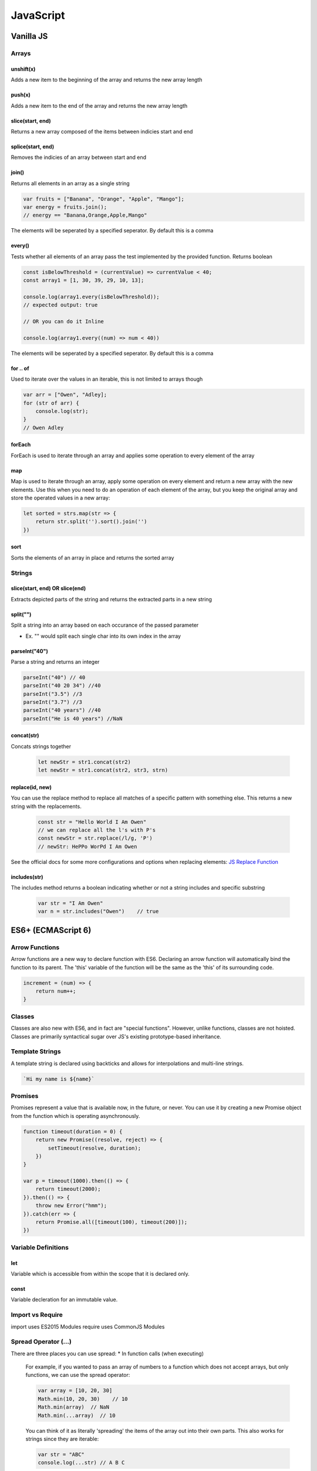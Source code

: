********************************
JavaScript
********************************

Vanilla JS
==================
Arrays
------------------
unshift(x)
^^^^^^^^^^^^^^^^^^^^^^^
Adds a new item to the beginning of the array and returns the new array length

push(x)
^^^^^^^^^^^^^^^^^^^^^^^
Adds a new item to the end of the array and returns the new array length

slice(start, end)
^^^^^^^^^^^^^^^^^^^^^^^^
Returns a new array composed of the items between indicies start and end

splice(start, end)
^^^^^^^^^^^^^^^^^^^^^^^
Removes the indicies of an array between start and end

join()
^^^^^^^^^^^^^^^^^^^^^^^
Returns all elements in an array as a single string

.. code-block:: javascript
    
    var fruits = ["Banana", "Orange", "Apple", "Mango"];
    var energy = fruits.join();
    // energy == "Banana,Orange,Apple,Mango"

The elements will be seperated by a specified seperator. By default this is a comma

every()
^^^^^^^^^^^^^^^^^^^^^^^
Tests whether all elements of an array pass the test implemented by the provided function. Returns boolean

.. code-block:: javascript
    
    const isBelowThreshold = (currentValue) => currentValue < 40;
    const array1 = [1, 30, 39, 29, 10, 13];

    console.log(array1.every(isBelowThreshold));
    // expected output: true

    // OR you can do it Inline

    console.log(array1.every((num) => num < 40))

The elements will be seperated by a specified seperator. By default this is a comma

for .. of
^^^^^^^^^^^^^^^^^^^^^^^
Used to iterate over the values in an iterable, this is not limited to arrays though

.. code-block:: javascript

    var arr = ["Owen", "Adley];
    for (str of arr) {
        console.log(str);
    }
    // Owen Adley

forEach
^^^^^^^^^^^^^^
ForEach is used to iterate through an array and applies some operation to every element of the array

map
^^^^^^^^^^^^^
Map is used to iterate through an array, apply some operation on every element and return a new array with the new elements.
Use this when you need to do an operation of each element of the array, but you keep the original array and store the operated values in a new array:

.. code-block:: javascript

    let sorted = strs.map(str => {
        return str.split('').sort().join('')
    })

sort
^^^^^^^^^^^^^^
Sorts the elements of an array in place and returns the sorted array


Strings
------------------

slice(start, end) OR slice(end)
^^^^^^^^^^^^^^^^^^^^^^^
Extracts depicted parts of the string and returns the extracted parts in a new string


split("")
^^^^^^^^^^^^^^^^^^^^^^^
Split a string into an array based on each occurance of the passed parameter

* Ex. "" would split each single char into its own index in the array

parseInt("40")
^^^^^^^^^^^^^^^^^^^^^^^
Parse a string and returns an integer

.. code-block:: javascript
    
    parseInt("40") // 40
    parseInt("40 20 34") //40
    parseInt("3.5") //3
    parseInt("3.7") //3
    parseInt("40 years") //40
    parseInt("He is 40 years") //NaN

concat(str)
^^^^^^^^^^^^^^^^^^^^^^^
Concats strings together

    .. code-block:: javascript
        
        let newStr = str1.concat(str2)
        let newStr = str1.concat(str2, str3, strn)


replace(id, new)
^^^^^^^^^^^^^^^^^^^
You can use the replace method to replace all matches of a specific pattern with something else. This returns a new string with the replacements.

    .. code-block:: javascript

        const str = "Hello World I Am Owen"
        // we can replace all the l's with P's
        const newStr = str.replace(/l/g, 'P')
        // newStr: HePPo WorPd I Am Owen

See the official docs for some more configurations and options when replacing elements:
`JS Replace Function <https://developer.mozilla.org/en-US/docs/Web/JavaScript/Reference/Global_Objects/String/replace>`_

includes(str)
^^^^^^^^^^^^^^^
The includes method returns a boolean indicating whether or not a string includes and specific substring

    .. code-block:: javascript

        var str = "I Am Owen"
        var n = str.includes("Owen")    // true

ES6+ (ECMAScript 6)
======================
Arrow Functions
-------------------------
Arrow functions are a new way to declare function with ES6. Declaring an arrow function will automatically bind the function to its parent.
The 'this' variable of the function will be the same as the 'this' of its surrounding code.

.. code-block:: javascript

    increment = (num) => {
        return num++;
    }

Classes
-------------------------
Classes are also new with ES6, and in fact are "special functions". However, unlike functions, classes are not hoisted.
Classes are primarily syntactical sugar over JS's existing prototype-based inheritance.

Template Strings
-----------------
A template string is declared using backticks and allows for interpolations and multi-line strings.

.. code-block:: javascript:

    `Hi my name is ${name}`
    
Promises
-------------------------
Promises represent a value that is available now, in the future, or never. You can use it by creating a new Promise object from the function which is operating asynchronously.

.. code-block:: javascript

    function timeout(duration = 0) {
        return new Promise((resolve, reject) => {
            setTimeout(resolve, duration);
        })
    }

    var p = timeout(1000).then(() => {
        return timeout(2000);
    }).then(() => {
        throw new Error("hmm");
    }).catch(err => {
        return Promise.all([timeout(100), timeout(200)]);
    })


Variable Definitions
-------------------------
let
^^^^^^^^^^^^^^^^^^^^^^^
Variable which is accessible from within the scope that it is declared only.

const
^^^^^^^^^^^^^^^^^^^^^^^
Variable decleration for an immutable value.


Import vs Require
-------------------------
import uses ES2015 Modules
require uses CommonJS Modules

Spread Operator (...)
------------------------
There are three places you can use spread:
* In function calls (when executing)

    For example, if you wanted to pass an array of numbers to a function which does not accept
    arrays, but only functions, we can use the spread operator:

    .. code-block:: javascript

        var array = [10, 20, 30]
        Math.min(10, 20, 30)    // 10
        Math.min(array)  // NaN
        Math.min(...array)  // 10

    You can think of it as literally 'spreading' the items of the array out into their own parts.
    This also works for strings since they are iterable:

    .. code-block:: javascript

        var str = "ABC"
        console.log(...str) // A B C

    In this case, we split the chars of the string into their own parts, and they are seperated by a space

* In an array literal (when you're making a new array)

    Probably the most common use case for the spread operator is for array literals.
    We can use it to take data from an array and create new arrays:

    .. code-block:: javascript

        const parents = ["Rob", "Sheryl"]
        const kids = ["Katelyn", "Owen"]

        const fullFam = [...parents, ...kids]   // ["Rob", "Sheryl", "Katelyn", "Owen"]

    It can also be used to copy an array.
    Since arrays are reference based, if we assign an array to a new variable and change that new varaible, the original array will also change.
    We can get around this by creating a copy using the object spread notation

    .. code-block:: javascript

    const original = ['hello', 'world'];
    const new = original
    new.push('again')
    // new and original now both contain the word 'again'
    const newtwo = [...original]
    newtwo.push('again')
    // now only newtwo contains the word 'again'


* In object literal (when you're making an object)

    The same as array literals, but using object notation rather than array notation ({} vs []).
    Example:

    .. code-block:: javascript

        const lion = {hasTail: true, legs: 4}
        const eagle = {canFly: true}

        const hybrid = {name: "Gryphon", ...lion, ...eagle}
        // hybrid = {canFly: true, hasTail: true, legs: 4, name: "Gryphon"}

A good example of the spread notation with regards to React is how you update the state.
For example, if we have an array of TODO objects in state, we dont want to mutate the state by using
push() or unshift(). We should make a copy of the TODO state, add the new TODO, then update the state
with the new TODO list.

    .. code-block:: JavaScript

        const todo = [{name: "Owen", completed: false, task:"Something"]

        function addToDo(newToDo) {
            return [...todo, {...newToDo, completed: false}]
        }



Types and Operators
======================
Dynamic Typing
-------------------------
You don't tell the JS engine what type of data a variable holds, it figures it out while your code is running. Unlike Java where you would declare type (ex. bool isTrue = false)

Primitive Types
-------------------------
A type of data that represents a single value. Not an object. There are six types in JS.

Undefined
^^^^^^^^^^^^^^^^^^^^^^^
undefined represents a lack of existence and is what the JS engine sets variables to intially. Do not set variables to undefined.

Null
^^^^^^^^^^^^^^^^^^^^^^^
null represents lack of existence but is not set by the JS engine. Set variables to null if you want them to equal nothing.

Boolean
^^^^^^^^^^^^^^^^^^^^^^^
true or false

Number
^^^^^^^^^^^^^^^^^^^^^^^
Floating point number (there's always some decimals). Unlike other programming languages, there is only one 'number' type.

String
^^^^^^^^^^^^^^^^^^^^^^^
A sequence of characters (both " and ' can be used)

Symbol - ES6+
^^^^^^^^^^^^^^^^^^^^^^^

Operators
-------------------------
A special function that is syntactically (written) differently. Generally operators take two parameters and return one result.

`Precedence & Assciatvity <https://developer.mozilla.org/en-US/docs/Web/JavaScript/Reference/Operators/Operator_Precedence>`_

Operator Precedence
^^^^^^^^^^^^^^^^^^^^^^^
Which operator function gets called first (when there is more than one on the same line of code).
Functions are called in order of precedence (Higher precedence first).

Operator Associatvity
^^^^^^^^^^^^^^^^^^^^^^^
Which order operator function get called in: Left-to-Right or Right-to-Left.
When functions have the same precedence

Coercion
-------------------------
Converting a value from one type to another. This happens quite often in JS because it is dynamically typed.
Coercion will take place when using comparison operators. To avoid coercion, we can use strict equality and inequality.

.. code-block:: javascript

    3 == "3" //true
    3 === "3" //false - strict equality compares the object type

`Equality & Sameness table <https://developer.mozilla.org/en-US/docs/Web/JavaScript/Equality_comparisons_and_sameness>`_


Execution Contexts and Lexical Environments
=============================================
Syntax Parser
-------------------------
A program that reads your code and determines what it does and if its grammar (or syntax) is valid.
Your code isn't magic. Someone else wrote a program to translate it for the computer (compiler).

Lexical Environment
-------------------------
Where something wits physically in the code your write.
'Lexical' means 'having to do with words or grammar'. A lexical environment exits in programming languages in which where you write something is important.

Execution Context
-------------------------
A wrapper to help manage the code that is running.
There are lots of lexical environments. Which one is currently running is managed via execution contexts. It can contain things beyond what you've written in your code.

.. image:: img/jsexecutionenvironment.png
  :width: 400
  :alt: Execution Context

Creation & Hoisting
^^^^^^^^^^^^^^^^^^^^^^^
Execution Context is created in two phases:

1. Creation Phase
    * Global Object
    * 'this'
    * Outer Environment
    * Setup Memory Space for Variables (undefined) and Functions - "**Hoisting**"

        * A function and all its code is stored in memory
        * A variable is stored in memory, however the value is unknown and will be set to undefined

Single Threaded & Synchronous
------------------------------
Single Threaded:
   * One command at a time.
   * Under the hood of the browser, maybe not...

Synchronous:
    * One (line of code) at a time. And in order.

Asynchronous
-------------------------
More than one at a time. Some code intializes other code to run at the same time. Javascript is synchronous, so we need special implementation to handle this.
An event queue is created that stores notification of events that are happening. For example, Click. We can have an event listener to react to these accordingly.
This event queue gets looked at once the execution stack is empty, and then creates the execution context to react to the item in the event queue (ex. handleClick()).

Invocation
------------------------------
Running a function. In JS, by using parenthesis ()

Object
-------------------------
A collection of name value pairs (The simplest definition when talking about Javascript).

.. code-block:: javascript
    
    Address: {
        Street: 'Main',
        Number: 100,
        Apartment: {
            Floor: 3,
            Number: 301
        }
    }

Variable Environment
-------------------------
Where the variables live and how they relate to each other in memory.
Variables declared within a function live within the execution context of that function.

The Scope Chain
-------------------------
Each execution context has a reference to an Outer Environment. This outer environment is a reference to the Global Execution Context.
This means that a function can reference a variable if it is declared in the Global Execution Context, and not in its own execution context.

.. image:: img/jsscopechain.png
  :width: 400
  :alt: Scope Chain

However, if we have a function that is nested inside of another function, the outer reference then becomes the parent function of which it sits inside.

Scope
-------------------------
Where a varibale is available in your code. And, if it's truly the same variable, or a new copy.


Objects & Functions
=============================================
Function Expression
------------------------
A function expression is when you use the *function* keyword to define a function inside an expression.
• The function can then be passed around like a variable and invoked at any time (commonly used for callbacks).
• Unlike function declerations, function expressions are not hoisted.
• You can declare a function expression as an anonymous function or a named function.

Anonymous function expressions are sometimes referred to as **Inline Functions**.
However, there is no consensus or official JS documentation referring to *Inline Functions*, but if you hear the term, they are referring to an anonymous function expression.

Here is an example of an anonymous function expression (or an Inline Function as some would like to say):

.. code-block:: javascript

    let funExpression = function(name) {
        return 'Hello ' + name; 
    }

Here is an example of an named function expression:

.. code-block:: javascript

    let funExpression = function namedFunction(name) {
        return 'Hello ' + name;
    }

One of the benefits of using named function expressions is that if there is an error, the stack trace will contain the name of the function making it easier to find the origin.

for .. in
^^^^^^^^^^^^^^^^^^^^^^^
Used to iterate over the properties of an object.

.. code-block:: javascript
    let cars = {
        make: 'Honda',
        model: 'Civic',
        year: '2003'
    }

    for (key in cars) {
        console.log(key)
    }

    //make, model, year

Namespace
-------------------------
A container for variables and functions. Typically to keep variables and function with the same name seperate.
javascript does not have namespace, but we can fake it.

First Class Functions
-------------------------
Everything you can do with other types you can do with functions. Assign them to variables, pass the around, create them on the fly.

Expression
-------------------------
A unit of code that results in a value. It doesnt have to save a variable.

Passing by value vs. reference
--------------------------------
By value
^^^^^^^^^^
When a variable is passed by value, it creates a new space in memory for the variable.

.. code-block:: javascript
    
    var a = 3;
    var b;

    b = a;
    a = 2; 

    console.log(a); // 2
    console.log(b); // 3

By reference
^^^^^^^^^^^^^^
When a variable is passed by reference, the reference points to the same location in memory.


.. code-block:: javascript
    
    var c = { greeting: 'hi' };
    var d;

    d = c;
    c.greeting = 'hello';

    console.log(c); // { greeting: 'hello'}
    console.log(d); // { greeting: 'hello'}


Mutate
--------------------------------
To change something. "Immutable" means it can't be changed

Arguments
--------------------------------
The paramaters you pass to a function.
Javascript gives you a keyword of the same name which contains them all (arguments).

.. code-block:: javascript
    
    function a(fname, lname) {
        if (arguments.length === 0) {
            // nothing was passed to the function
        }
    }

Whitespace
--------------------------------
Invisible characters that create literal 'space' in your written code. -> Comments

Immediately Invoked Function Expressions (IIFE)s
---------------------------------------------------
Using a function expression, you can immediately invoke the function at runtime, at the point in the code where the function is defined.

.. code-block:: javascript
    
    var greeting = function(name) {
        console.log('Hello' + name);
    }(name);

    // OR

    (function(name) {
        var greeting = 'Hello';
        console.log(greeting + ' ' + name);
    }(firstname));

Closures
---------------------------------------------------
Any time a function is called it gets its own execution context, and any functions created inside of it will point to that execution contexts variables that were created.
Closure gives you access to an outer function’s scope from an inner function. In JavaScript, closures are created every time a function is created, at function creation time.

Callback Function
---------------------------------------------------
A function you give to another function, to be run when the other function is finished.
So the function you call, 'calls back' by calling the function you gave it when it finishes

call(), apply() and bind()
---------------------------------------------------
Used to indicate the 'this' context for a function.

.. code-block:: javascript
    
    var person = {
        fname: "Owen"
        getFirstName: function() {
            return fname;
        }
    }

    var logName = function(lname) {
        console.log(this.getFirstName() + ' ' + lname);
    }

    logName.call(person, "Owen");   // will point the 'this' variable to the person object.
    logName.apply(person, ["Owen"]);    // Same as above, except apply() takes an array of arguments 
    
    var logPersonName = logName.bind(person);   // bind will assign the 'this' variable but will not call the function until you invoke it yourself
    logPersonName("Owen");

    var person2 = {
        fname: "Owen"
    }

    // function borrowing
    // Since the objects have similar property names, we can 'borrow' the function declared in person to use for the person 2 object
    person.getFirstName.apply(person2);


Function Currying
---------------------------------------------------
Creating a copy of a function but with some preset parameters. Very useful in mathematical situations.

.. code-block:: javascript

    // function currying

    function multiply(a, b) {
        return a*b
    }
    var multipleByTwo = multiply.bind(this, 2); // this will permanetely set 'b' to 2 - default paramater
    console.log(multiplyByTwo(4));


Object-Oriented Javascript and Prototypal Inheritance
=======================================================
Inheritance
-------------------------
One object gets access to the properties and methods of another object.

Reflection
-------------------------
An object can look at itself, listing and changing its properties and methods.


Building Objects
=======================================================
Function Constructors
-------------------------
A normal function that is used to construct objects.
The 'this' variable points to a new empty object, and that object is returned from the function automatically.

Polyfill
-------------------------
Code that adds a feature which the enginer may lack (common for older browsers to create support for new feature)
